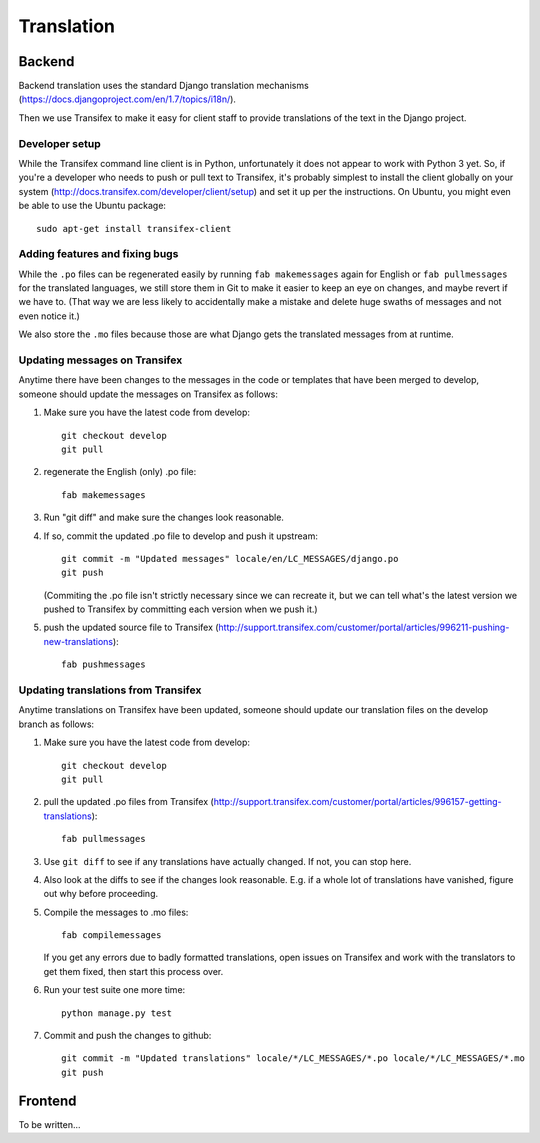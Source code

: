 Translation
===========

Backend
-------

Backend translation uses the standard Django translation mechanisms
(https://docs.djangoproject.com/en/1.7/topics/i18n/).

Then we use Transifex to make it easy for client staff to provide
translations of the text in the Django project.

Developer setup
~~~~~~~~~~~~~~~

While the Transifex command line client is in Python, unfortunately it
does not appear to work with Python 3 yet. So, if you're a developer
who needs to push or pull text to Transifex, it's probably simplest
to install the client globally on your system
(http://docs.transifex.com/developer/client/setup) and set it up per the
instructions.  On Ubuntu, you might even be able to use the Ubuntu
package::

    sudo apt-get install transifex-client

Adding features and fixing bugs
~~~~~~~~~~~~~~~~~~~~~~~~~~~~~~~

While the ``.po`` files can be regenerated easily by running
``fab makemessages`` again for English or ``fab pullmessages``
for the translated languages, we still store them in Git to
make it easier to keep an eye on changes, and maybe revert
if we have to.  (That way we are less likely to accidentally
make a mistake and delete huge swaths of messages and not
even notice it.)

We also store the ``.mo`` files because those are what Django gets the
translated messages from at runtime.

Updating messages on Transifex
~~~~~~~~~~~~~~~~~~~~~~~~~~~~~~

Anytime there have been changes to the messages in the code or templates
that have been merged to develop, someone should update the messages on
Transifex as follows:

1. Make sure you have the latest code from develop::

    git checkout develop
    git pull

#. regenerate the English (only) .po file::

    fab makemessages

#. Run "git diff" and make sure the changes look reasonable.

#. If so, commit the updated .po file to develop and push it
   upstream::

       git commit -m "Updated messages" locale/en/LC_MESSAGES/django.po
       git push

   (Commiting the .po file isn't strictly necessary since we can recreate
   it, but we can tell what's the latest version we pushed to Transifex
   by committing each version when we push it.)

#. push the updated source file to Transifex (http://support.transifex.com/customer/portal/articles/996211-pushing-new-translations)::

    fab pushmessages


Updating translations from Transifex
~~~~~~~~~~~~~~~~~~~~~~~~~~~~~~~~~~~~

Anytime translations on Transifex have been updated, someone should update
our translation files on the develop branch as follows:

1. Make sure you have the latest code from develop::

    git checkout develop
    git pull

#. pull the updated .po files from Transifex
   (http://support.transifex.com/customer/portal/articles/996157-getting-translations)::

    fab pullmessages

#. Use ``git diff`` to see if any translations have actually changed. If not, you
   can stop here.

#. Also look at the diffs to see if the changes look reasonable. E.g. if a whole lot
   of translations have vanished, figure out why before proceeding.

#. Compile the messages to .mo files::

    fab compilemessages

   If you get any errors due to badly formatted translations, open issues on
   Transifex and work with the translators to get them fixed, then start this
   process over.

#. Run your test suite one more time::

    python manage.py test

#. Commit and push the changes to github::

    git commit -m "Updated translations" locale/*/LC_MESSAGES/*.po locale/*/LC_MESSAGES/*.mo
    git push


Frontend
--------

To be written...

